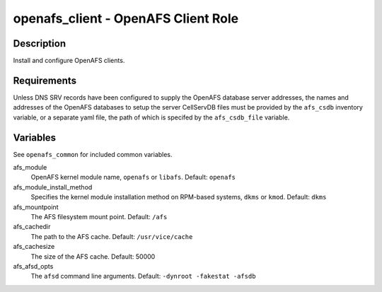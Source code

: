 openafs_client - OpenAFS Client Role
====================================

Description
-----------

Install and configure OpenAFS clients.

Requirements
-------------

Unless DNS SRV records have been configured to supply the OpenAFS database
server addresses, the names and addresses of the OpenAFS databases to setup the
server CellServDB files must be provided by the ``afs_csdb`` inventory variable,
or a separate yaml file, the path of which is specifed by the ``afs_csdb_file``
variable.

Variables
---------

See ``openafs_common`` for included common variables.

afs_module
  OpenAFS kernel module name, ``openafs`` or ``libafs``. Default: ``openafs``

afs_module_install_method
  Specifies the kernel module installation method on RPM-based systems, ``dkms`` or
  ``kmod``. Default: ``dkms``

afs_mountpoint
  The AFS filesystem mount point. Default: ``/afs``

afs_cachedir
  The path to the AFS cache. Default: ``/usr/vice/cache``

afs_cachesize
  The size of the AFS cache. Default: 50000

afs_afsd_opts
  The ``afsd`` command line arguments. Default: ``-dynroot -fakestat -afsdb``
